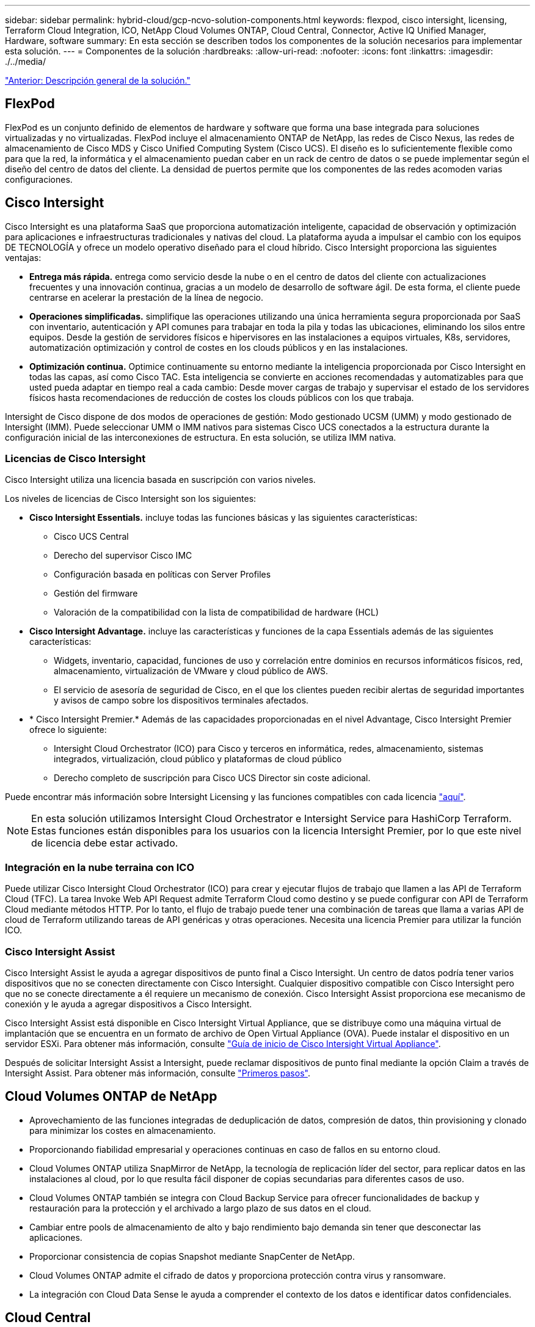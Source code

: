 ---
sidebar: sidebar 
permalink: hybrid-cloud/gcp-ncvo-solution-components.html 
keywords: flexpod, cisco intersight, licensing, Terraform Cloud Integration, ICO, NetApp Cloud Volumes ONTAP, Cloud Central, Connector, Active IQ Unified Manager, Hardware, software 
summary: En esta sección se describen todos los componentes de la solución necesarios para implementar esta solución. 
---
= Componentes de la solución
:hardbreaks:
:allow-uri-read: 
:nofooter: 
:icons: font
:linkattrs: 
:imagesdir: ./../media/


link:gcp-ncvo-solution-overview.html["Anterior: Descripción general de la solución."]



== FlexPod

FlexPod es un conjunto definido de elementos de hardware y software que forma una base integrada para soluciones virtualizadas y no virtualizadas. FlexPod incluye el almacenamiento ONTAP de NetApp, las redes de Cisco Nexus, las redes de almacenamiento de Cisco MDS y Cisco Unified Computing System (Cisco UCS). El diseño es lo suficientemente flexible como para que la red, la informática y el almacenamiento puedan caber en un rack de centro de datos o se puede implementar según el diseño del centro de datos del cliente. La densidad de puertos permite que los componentes de las redes acomoden varias configuraciones.



== Cisco Intersight

Cisco Intersight es una plataforma SaaS que proporciona automatización inteligente, capacidad de observación y optimización para aplicaciones e infraestructuras tradicionales y nativas del cloud. La plataforma ayuda a impulsar el cambio con los equipos DE TECNOLOGÍA y ofrece un modelo operativo diseñado para el cloud híbrido. Cisco Intersight proporciona las siguientes ventajas:

* *Entrega más rápida.* entrega como servicio desde la nube o en el centro de datos del cliente con actualizaciones frecuentes y una innovación continua, gracias a un modelo de desarrollo de software ágil. De esta forma, el cliente puede centrarse en acelerar la prestación de la línea de negocio.
* *Operaciones simplificadas.* simplifique las operaciones utilizando una única herramienta segura proporcionada por SaaS con inventario, autenticación y API comunes para trabajar en toda la pila y todas las ubicaciones, eliminando los silos entre equipos. Desde la gestión de servidores físicos e hipervisores en las instalaciones a equipos virtuales, K8s, servidores, automatización optimización y control de costes en los clouds públicos y en las instalaciones.
* *Optimización continua.* Optimice continuamente su entorno mediante la inteligencia proporcionada por Cisco Intersight en todas las capas, así como Cisco TAC. Esta inteligencia se convierte en acciones recomendadas y automatizables para que usted pueda adaptar en tiempo real a cada cambio: Desde mover cargas de trabajo y supervisar el estado de los servidores físicos hasta recomendaciones de reducción de costes los clouds públicos con los que trabaja.


Intersight de Cisco dispone de dos modos de operaciones de gestión: Modo gestionado UCSM (UMM) y modo gestionado de Intersight (IMM). Puede seleccionar UMM o IMM nativos para sistemas Cisco UCS conectados a la estructura durante la configuración inicial de las interconexiones de estructura. En esta solución, se utiliza IMM nativa.



=== Licencias de Cisco Intersight

Cisco Intersight utiliza una licencia basada en suscripción con varios niveles.

Los niveles de licencias de Cisco Intersight son los siguientes:

* *Cisco Intersight Essentials.* incluye todas las funciones básicas y las siguientes características:
+
** Cisco UCS Central
** Derecho del supervisor Cisco IMC
** Configuración basada en políticas con Server Profiles
** Gestión del firmware
** Valoración de la compatibilidad con la lista de compatibilidad de hardware (HCL)


* *Cisco Intersight Advantage.* incluye las características y funciones de la capa Essentials además de las siguientes características:
+
** Widgets, inventario, capacidad, funciones de uso y correlación entre dominios en recursos informáticos físicos, red, almacenamiento, virtualización de VMware y cloud público de AWS.
** El servicio de asesoría de seguridad de Cisco, en el que los clientes pueden recibir alertas de seguridad importantes y avisos de campo sobre los dispositivos terminales afectados.


* * Cisco Intersight Premier.* Además de las capacidades proporcionadas en el nivel Advantage, Cisco Intersight Premier ofrece lo siguiente:
+
** Intersight Cloud Orchestrator (ICO) para Cisco y terceros en informática, redes, almacenamiento, sistemas integrados, virtualización, cloud público y plataformas de cloud público
** Derecho completo de suscripción para Cisco UCS Director sin coste adicional.




Puede encontrar más información sobre Intersight Licensing y las funciones compatibles con cada licencia https://intersight.com/help/saas/getting_started/licensing_requirements["aquí"^].


NOTE: En esta solución utilizamos Intersight Cloud Orchestrator e Intersight Service para HashiCorp Terraform. Estas funciones están disponibles para los usuarios con la licencia Intersight Premier, por lo que este nivel de licencia debe estar activado.



=== Integración en la nube terraina con ICO

Puede utilizar Cisco Intersight Cloud Orchestrator (ICO) para crear y ejecutar flujos de trabajo que llamen a las API de Terraform Cloud (TFC). La tarea Invoke Web API Request admite Terraform Cloud como destino y se puede configurar con API de Terraform Cloud mediante métodos HTTP. Por lo tanto, el flujo de trabajo puede tener una combinación de tareas que llama a varias API de cloud de Terraform utilizando tareas de API genéricas y otras operaciones. Necesita una licencia Premier para utilizar la función ICO.



=== Cisco Intersight Assist

Cisco Intersight Assist le ayuda a agregar dispositivos de punto final a Cisco Intersight. Un centro de datos podría tener varios dispositivos que no se conecten directamente con Cisco Intersight. Cualquier dispositivo compatible con Cisco Intersight pero que no se conecte directamente a él requiere un mecanismo de conexión. Cisco Intersight Assist proporciona ese mecanismo de conexión y le ayuda a agregar dispositivos a Cisco Intersight.

Cisco Intersight Assist está disponible en Cisco Intersight Virtual Appliance, que se distribuye como una máquina virtual de implantación que se encuentra en un formato de archivo de Open Virtual Appliance (OVA). Puede instalar el dispositivo en un servidor ESXi. Para obtener más información, consulte https://www.cisco.com/c/en/us/support/servers-unified-computing/intersight/products-installation-guides-list.html["Guía de inicio de Cisco Intersight Virtual Appliance"^].

Después de solicitar Intersight Assist a Intersight, puede reclamar dispositivos de punto final mediante la opción Claim a través de Intersight Assist. Para obtener más información, consulte https://intersight.com/help/getting_started["Primeros pasos"^].



== Cloud Volumes ONTAP de NetApp

* Aprovechamiento de las funciones integradas de deduplicación de datos, compresión de datos, thin provisioning y clonado para minimizar los costes en almacenamiento.
* Proporcionando fiabilidad empresarial y operaciones continuas en caso de fallos en su entorno cloud.
* Cloud Volumes ONTAP utiliza SnapMirror de NetApp, la tecnología de replicación líder del sector, para replicar datos en las instalaciones al cloud, por lo que resulta fácil disponer de copias secundarias para diferentes casos de uso.
* Cloud Volumes ONTAP también se integra con Cloud Backup Service para ofrecer funcionalidades de backup y restauración para la protección y el archivado a largo plazo de sus datos en el cloud.
* Cambiar entre pools de almacenamiento de alto y bajo rendimiento bajo demanda sin tener que desconectar las aplicaciones.
* Proporcionar consistencia de copias Snapshot mediante SnapCenter de NetApp.
* Cloud Volumes ONTAP admite el cifrado de datos y proporciona protección contra virus y ransomware.
* La integración con Cloud Data Sense le ayuda a comprender el contexto de los datos e identificar datos confidenciales.




== Cloud Central

Cloud Central proporciona una ubicación centralizada para acceder y gestionar los servicios de datos en el cloud de NetApp. Estos servicios le permiten ejecutar aplicaciones críticas en el cloud, crear sitios de recuperación ante desastres automatizados, realizar backups de sus datos SaaS y migrar y controlar datos de forma efectiva entre varios clouds. Para obtener más información, consulte https://docs.netapp.com/us-en/occm35/concept_cloud_central.html["Cloud Central"^].



== Cloud Manager

Cloud Manager es una plataforma de gestión empresarial basada en SaaS que permite a los expertos EN TECNOLOGÍA y arquitectos de cloud gestionar de forma centralizada su infraestructura multicloud híbrida con las soluciones cloud de NetApp. Proporciona un sistema centralizado para ver y gestionar su almacenamiento en las instalaciones y en cloud, con el fin de dar soporte a varias cuentas y proveedores de cloud híbrido. Para obtener más información, consulte https://docs.netapp.com/us-en/occm/index.html["Cloud Manager"^].



== Conector

Connector permite que Cloud Manager gestione recursos y procesos dentro de un entorno de cloud público. Se requiere una instancia de Connector para utilizar muchas de las funciones proporcionadas por Cloud Manager y que se puede poner en marcha en el cloud o en la red local. El conector se admite en las siguientes ubicaciones:

* AWS
* Microsoft Azure
* Google Cloud
* En el entorno local




== Active IQ Unified Manager de NetApp

Active IQ Unified Manager de NetApp le permite supervisar sus clústeres de almacenamiento de ONTAP desde una única interfaz intuitiva y rediseñada que proporciona inteligencia sobre los conocimientos de la comunidad y los análisis de IA. Proporciona información proactiva, operativa y de rendimiento integral del entorno de almacenamiento y de las máquinas virtuales que se ejecutan en él. Cuando se produce un problema en la infraestructura de almacenamiento, Unified Manager puede informarle de los detalles del problema para ayudar a identificar la causa raíz. La consola de equipos virtuales le ofrece una vista de las estadísticas de rendimiento de la máquina virtual de manera que puede investigar toda la ruta de I/o desde el host vSphere hasta la red y, finalmente, hasta el almacenamiento.

Algunos eventos también proporcionan acciones para solucionar el problema que puede tomar. Puede configurar alertas personalizadas para los eventos de modo que, cuando se produzcan problemas, se les notifique a través de correo electrónico y capturas SNMP. Active IQ Unified Manager permite planificar los requisitos de almacenamiento de los usuarios al prever las tendencias de uso y capacidad para que actúen de forma proactiva antes de que surjan problemas, evitando la toma de decisiones a corto plazo que puedan dar lugar a problemas adicionales a largo plazo.



== VSphere de VMware

VMware vSphere es una plataforma de virtualización para gestionar de forma holística grandes colecciones de infraestructuras (recursos que incluyen CPU, almacenamiento y redes) como un entorno operativo fluido, versátil y dinámico. A diferencia de los sistemas operativos tradicionales que gestionan una máquina individual, VMware vSphere agrupa la infraestructura de todo un centro de datos para crear una única usina con recursos que se pueden asignar de forma rápida y dinámica a cualquier aplicación que lo necesite.

Si quiere más información sobre VMware vSphere, siga https://www.vmware.com/products/vsphere.html["este enlace"^].



== VMware vSphere vCenter

VMware vCenter Server proporciona una gestión unificada de todos los hosts y equipos virtuales desde una única consola y agrega la supervisión del rendimiento de clústeres, hosts y equipos virtuales. VMware vCenter Server proporciona a los administradores una información exhaustiva sobre el estado y la configuración de clústeres de computación, hosts, máquinas virtuales, almacenamiento, el sistema operativo invitado, y otros componentes críticos de una infraestructura virtual. VMware vCenter gestiona el conjunto completo de funciones disponibles en un entorno VMware vSphere.



== Versiones de hardware y software

Esta solución de cloud híbrido se puede ampliar a cualquier entorno FlexPod que ejecute versiones compatibles de software, firmware y hardware tal y como se define en la herramienta de matriz de interoperabilidad de NetApp y la lista de compatibilidad de hardware de Cisco UCS.

La solución de FlexPod que se utiliza como plataforma de referencia en nuestro entorno local se puso en marcha de acuerdo con las directrices y especificaciones descritas https://www.cisco.com/c/en/us/td/docs/unified_computing/ucs/UCS_CVDs/flexpod_xseries_vmware_7u2.html["aquí"^].

La red dentro de este entorno se basa en ACI. Para obtener más información, consulte https://www.cisco.com/c/en/us/td/docs/unified_computing/ucs/UCS_CVDs/flexpod_esxi65u1_n9k_aci.html["aquí"^].

* Consulte los siguientes enlaces para obtener más información:
* http://support.netapp.com/matrix/["Herramienta de matriz de interoperabilidad de NetApp"^]
* http://www.vmware.com/resources/compatibility/search.php["Guía de compatibilidad de VMware"^]
* https://www.cisco.com/web/techdoc/ucs/interoperability/matrix/matrix.html["Herramienta de interoperabilidad de hardware y software Cisco UCS"^]


La siguiente tabla muestra las revisiones de hardware y software de FlexPod.

|===
| Componente | Producto | Versión 


| Informática | CISCO UCS X210C-M6 | 5.0(1b) 


|  | Interconexiones de estructura Cisco UCS 6454 | 4.2(2a) 


| Red | Cisco Nexus 9332C (espina) | 14.2(s) 


|  | Cisco Nexus 9336C-FX2 (Hoja) | 14.2(s) 


|  | ACI de Cisco | 4.2(s) 


| Reducida | AFF A220 de NetApp | 9.11.1 


|  | Herramientas de ONTAP de NetApp para VMware vSphere | 9.10 


|  | Complemento NFS de NetApp para VAAI de VMware | 2.0-15 


|  | Active IQ Unified Manager | 9.11 


| De NetApp | VSphere ESXi | 7.0(U3) 


|  | Dispositivo VMware vCenter | 7.0.3 


|  | Dispositivo virtual Cisco Intersight Assist | 1.0.11-306 
|===
La ejecución de las configuraciones de Terraform ocurre en la cuenta de Terraform Cloud for Business. La configuración de Terraform utiliza el proveedor de Terraform para NetApp Cloud Manager.

En la siguiente tabla se enumeran los proveedores, productos y versiones.

|===
| Componente | Producto | Versión 


| HashiCorp | Terraform | 1.2.7 
|===
La siguiente tabla muestra las versiones de Cloud Manager y Cloud Volumes ONTAP.

|===
| Componente | Producto | Versión 


| NetApp | Cloud Volumes ONTAP | 9.11 


|  | Cloud Manager | 3.9.21 
|===
link:gcp-ncvo-deploy-flexpod.html["Siguiente: Instalación y configuración: Implemente FlexPod."]
